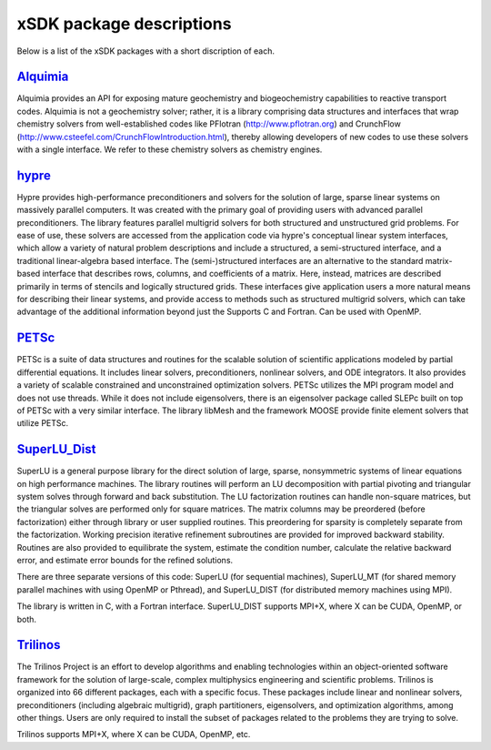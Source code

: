 	      
.. _subpackages-label:

xSDK package descriptions
==================

Below is a list of the xSDK packages with a short discription of each.

Alquimia_
-----------------

.. _Alquimia: https://www.github.com/LBL-EESA/alquimia-dev

Alquimia provides an API for exposing mature geochemistry and biogeochemistry 
capabilities to reactive transport codes.   Alquimia is not a geochemistry solver; rather, it is 
a library comprising data structures and interfaces that wrap chemistry solvers 
from well-established codes like PFlotran (http://www.pflotran.org) and 
CrunchFlow (http://www.csteefel.com/CrunchFlowIntroduction.html), thereby
allowing developers of new codes to use these solvers with a single interface. 
We refer to these chemistry solvers as chemistry engines.


hypre_
---------------

.. _hypre: https://computation.llnl.gov/project/linear_solvers/software.php

Hypre provides high-performance preconditioners and solvers for the solution of large, sparse
linear systems on massively parallel computers. It was created with the primary goal of providing users with advanced parallel preconditioners.
The library features parallel multigrid solvers for both structured and unstructured grid problems. 
For ease of use, these solvers are accessed from the application code via hypre's conceptual linear system interfaces,
which allow a variety of natural problem descriptions and include a structured, a semi-structured interface, and a traditional
linear-algebra based interface. The (semi-)structured interfaces are an alternative to the standard matrix-based interface that
describes rows, columns, and coefficients of a matrix. Here, instead, matrices are described primarily in terms of stencils and
logically structured grids. These interfaces give application users a more natural means for describing their linear systems,
and provide access to methods such as structured multigrid solvers, which can take advantage of the additional information beyond just the 
Supports C and Fortran. Can be used with OpenMP.


PETSc_
---------------

.. _PETSc: http://www.mcs.anl.gov/petsc

PETSc is a suite of data structures and routines for the scalable
solution of scientific applications modeled by partial differential
equations.  It includes linear solvers, preconditioners, nonlinear
solvers, and ODE integrators. It also provides a variety of scalable
constrained and unconstrained optimization solvers.  PETSc utilizes
the MPI program model and does not use threads.  While it does
not include eigensolvers, there is an eigensolver package called SLEPc
built on top of PETSc with a very similar interface. The library
libMesh and the framework MOOSE provide finite element solvers that
utilize PETSc.

SuperLU_Dist_
---------------

.. _SuperLU_Dist: http://crd-legacy.lbl.gov/~xiaoye/SuperLU/

SuperLU is a general purpose library for the direct solution of large,
sparse, nonsymmetric systems of linear equations on high performance
machines.  The library routines will perform an LU decomposition with
partial pivoting and triangular system solves through forward and back
substitution. The LU factorization routines can handle non-square
matrices, but the triangular solves are performed only for square
matrices. The matrix columns may be preordered (before factorization)
either through library or user supplied routines. This preordering for
sparsity is completely separate from the factorization. Working
precision iterative refinement subroutines are provided for improved
backward stability. Routines are also provided to equilibrate the
system, estimate the condition number, calculate the relative backward
error, and estimate error bounds for the refined solutions.

There are three separate versions of this code: SuperLU (for sequential machines),
SuperLU_MT (for shared memory parallel machines with using OpenMP or Pthread), and
SuperLU_DIST (for distributed memory machines using MPI).

The library is written in C, with a Fortran interface.  SuperLU_DIST supports MPI+X,
where X can be CUDA, OpenMP, or both.

Trilinos_
---------------

.. _Trilinos: http://trilinos.org

The Trilinos Project is an effort to develop algorithms and enabling
technologies within an object-oriented software framework for the solution of
large-scale, complex multiphysics engineering and scientific problems. Trilinos
is organized into 66 different packages, each with a specific focus.  These
packages include linear and nonlinear solvers, preconditioners (including
algebraic multigrid), graph partitioners, eigensolvers, and optimization
algorithms, among other things.  Users are only required to install the subset
of packages related to the problems they are trying to solve.

Trilinos supports MPI+X, where X can be CUDA, OpenMP, etc.
